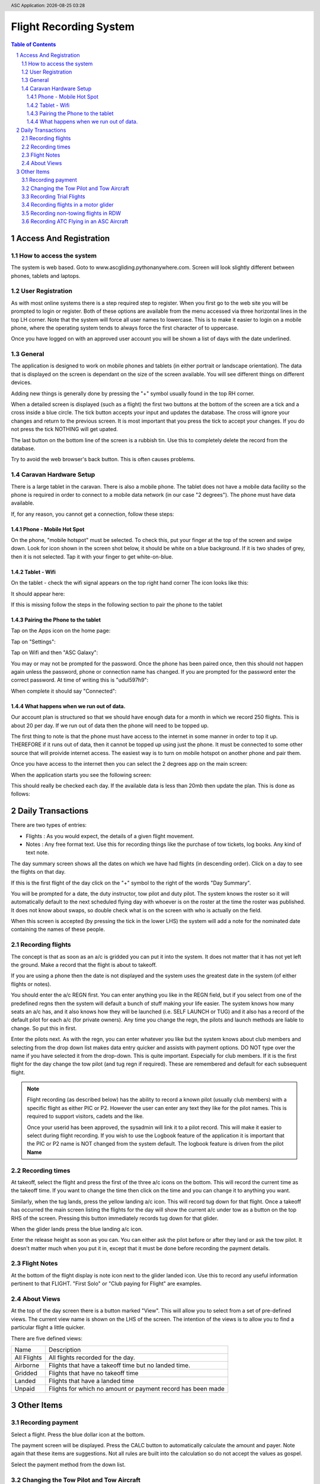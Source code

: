 .. |date| date::
.. |time| date:: %H:%M
.. header:: ASC Application: |date| |time|
.. The ### directives are processed by rst2pdf.
.. footer:: Page ###Page### of ###Total###


===========================
Flight Recording System
===========================

.. raw:: pdf

    PageBreak


.. contents:: Table of Contents

.. sectnum::

.. raw:: pdf

    PageBreak


************************
Access And Registration
************************

How to access the system
========================
The system is web based.  Goto to www.ascgliding.pythonanywhere.com.
Screen will look slightly different between phones, tablets and laptops.

User Registration
=================
As with most online systems there is a step required step to register.
When you first go to the web site you will be prompted to login or register.
Both of these options are available from the menu accessed via three horizontal lines in the top LH corner.
Note that the system will force all user names to lowercase.  This is to make it easier to login on a mobile
phone, where the operating system tends to always force the first character of to uppercase.

Once you have logged on with an approved user account you will be shown a list of days with the date underlined.

General
=======

The application is designed to work on mobile phones and tablets (in either portrait or landscape orientation).
The data that is displayed on the screen is dependant on the size of the screen available.  You will see
different things on different devices.

Adding new things is generally done by pressing the "+" symbol usually found in the top RH corner.

When a detailed screen is displayed (such as a flight) the first two buttons at the bottom of the screen
are a tick and a cross inside a blue circle.  The tick button accepts your input and updates the database.
The cross will ignore your changes and return to the previous screen.  
It is most important that you press the tick to accept your changes.  If you do not press the tick NOTHING will get upated.

The last button on the bottom line of the screen is a rubbish tin.  Use this to completely delete the record from
the database.

Try to avoid the web browser's back button.  This is often causes problems.

Caravan Hardware Setup
======================

There is a large tablet in the caravan.  There is also a mobile phone.
The tablet does not have a mobile data facility so the phone is required in order
to connect to a mobile data network (in our case "2 degrees").  The phone must have
data available.

If, for any reason, you cannot get a connection, follow these steps:

Phone - Mobile Hot Spot
-----------------------

On the phone, "mobile hotspot" must be selected.  To check this,
put your finger at the top of the screen and swipe down.  Look for icon shown in the
screen shot below, it should be white on a blue background.  If it is two shades of
grey, then it is not selected.  Tap it with your finger to get white-on-blue.

.. image:: README_USER_SCR002.jpg
   :scale: 15%

Tablet - Wifi 
------------

On the tablet - check the wifi signal appears on the top right hand corner
The icon looks like this:


.. image:: README_USER_SCR018.jpg

It should appear here:

.. image:: README_USER_SCR011.jpg
   :scale: 15%

If this is missing follow the steps in the following section to pair the phone to the tablet


Pairing the Phone to the tablet
-------------------------------

Tap on the Apps icon on the home page:


.. image:: README_USER_SCR016.jpg
   :scale: 15%

Tap on "Settings":


.. image:: README_USER_SCR015.jpg
   :scale: 15%


Tap on Wifi and then "ASC Galaxy":


.. image:: README_USER_SCR014.jpg
   :scale: 15%

You may or may not be prompted for the password.  Once the phone has been paired once, then this should not happen again unless
the password, phone or connection name has changed.  If you are prompted for the password enter the correct password.  At time
of writing this is "udul597h9":


.. image:: README_USER_SCR013.jpg
   :scale: 15%
    
When complete it should say "Connected":

.. image:: README_USER_SCR012.jpg
   :scale: 15%

What happens when we run out of data.
-------------------------------------

Our account plan is structured so that we should have enough data for a month
in which we record 250 flights.  This is about 20 per day.  If we run out
of data then the phone will need to be topped up.

The first thing to note is that the phone must have access to the internet in some manner
in order to top it up.   THEREFORE if it runs out of data, then it cannot be topped up
using just the phone.  It must be connected to some other source that will proivide internet
access.  The easiest way is to turn on mobile hotspot on another phone and pair them.

Once you have access to the internet then you can select the 2 degrees app on the main
screen:

.. image:: README_USER_SCR003.jpg
   :scale: 15%

When the application starts you see the following screen:

.. image:: README_USER_SCR004.jpg
   :scale: 15%


This should really be checked each day.  If the available data is less than 20mb then
update the plan.  This is done as follows:

.. image:: README_USER_SCR010.jpg
   :scale: 15%


.. image:: README_USER_SCR005.jpg
   :scale: 15%


.. image:: README_USER_SCR006.jpg
   :scale: 15%


.. image:: README_USER_SCR007.jpg
   :scale: 15%


.. image:: README_USER_SCR008.jpg
   :scale: 15%


.. image:: README_USER_SCR009.jpg
   :scale: 15%





******************
Daily Transactions
******************

There are two types of entries:

* Flights : As you would expect, the details of a given flight movement.
* Notes : Any free format text.  Use this for recording things like the purchase of tow tickets, log books.  
  Any kind of text note.


The day summary screen shows all the dates on which we have had flights (in descending order).
Click on a day to see the flights on that day.

If this is the first flight of the day click on the "+" symbol to the right of the words "Day Summary".

You will be prompted for a date, the duty instructor, tow pilot and duty pilot.  The system knows the roster
so it will automatically default to the next scheduled flying day with whoever is on the roster at the time
the roster was published.  It does not know about swaps, so double check what is on the screen with who
is actually on the field.  

When this screen is accepted (by pressing the tick in the lower LHS) the system will add a note for the
nominated date containing the names of these people.

Recording flights
=================

The concept is that as soon as an a/c is gridded you can put it into the system.  It does not matter that it has not
yet left the ground.  Make a record that the flight is about to takeoff.

If you are using a phone then the date is not displayed and the system uses the greatest date in the system (of
either flights or notes).

You should enter the a/c REGN first.  You can enter anything you like in the REGN field, but if you select from one
of the predefined regns then the system will default a bunch of stuff making your life easier.
The system knows how many seats an a/c has, and it also knows how they
will be launched (i.e. SELF LAUNCH or TUG) and it also has a record of the default pilot for each a/c (for private owners).
Any time you change the regn, the pilots and launch methods are liable to change.  So put this in first.

Enter the pilots next.  As with the regn, you can enter whatever you like but the system knows about club members
and selecting from the drop down list makes data entry quicker and assists with payment options.  DO NOT type over the
name if you have selected it from the drop-down.  This is quite important.  Especially for club members.
If it is the first flight for the day change the tow pilot (and tug regn if required).  These are remembered and
default for each subsequent flight.

.. Note::

    Flight recording (as described below) has the ability to record a known pilot (usually club members)
    with a specific flight as either PIC or P2.  However the user can enter any text they like for the
    pilot names.  This is required to support visitors, cadets and the like.

    Once your userid has been approved, the sysadmin will link it to a pilot record.  This will make it easier
    to select during flight recording.  If you wish to use the Logbook feature of the application it is important
    that the PIC or P2 name is NOT changed from the system default.  The logbook feature is driven from the
    pilot **Name**

Recording times
===============

At takeoff, select the flight and press the first of the three a/c icons on the bottom.  This will record the current
time as the takeoff time.  If you want to change the time then click on the time and you can change it to anything you want.

Similarly, when the tug lands, press the yellow landing a/c icon.  This will record tug down for that flight.
Once a takeoff has occurred the main screen listing the flights for the day will show the current a/c under tow
as a button on the top RHS of the screen.  Pressing this button immediately records tug down for that glider.

When the glider lands press the blue landing a/c icon.

Enter the release height as soon as you can.  You can either ask the pilot before or after they land or ask the tow
pilot.  It doesn't matter much when you put it in, except that it must be done before recording the payment details.

Flight Notes
============

At the bottom of the flight display is note icon next to the glider landed icon.  Use this to record any useful
information pertinent to that FLIGHT.  "First Solo" or "Club paying for Flight" are examples.

About Views
===========
At the top of the day screen there is a button marked "View".  This will allow you to select from a set of pre-defined
views.  The current view name is shown on the LHS of the screen.  The intention of the views is to allow you to find
a particular flight a little quicker.

There are five defined views:

=============     ===========================================================================================
Name              Description
-------------     -------------------------------------------------------------------------------------------
All Flights       All flights recorded for the day.
Airborne          Flights that have a takeoff time but no landed time.
Gridded           Flights that have no takeoff time
Landed            Flights that have a landed time
Unpaid            Flights for which no amount or payment record has been made
=============     ===========================================================================================

***********
Other Items
***********

Recording payment
=================
Select a flight.  Press the blue dollar icon at the bottom.

The payment screen will be displayed.  Press the CALC button to automatically calculate the amount and payer.
Note again that these items are suggestions. Not all rules are built into the calculation so do not accept
the values as gospel.

Select the payment method from the down list.

Changing the Tow Pilot and Tow Aircraft
=======================================

This is a simple case of changing the values on the first flight (or any flight) of
the day.  Subsequent new
records will default from the previous flight.

Recording Trial Flights
=======================

Set the P2 to "Trial Flight".
Add a note to the flight that includes the name of the person.

In the payments section use the calc tab.  The payer should be set to "Trial Flight".
Put ALL of the amount in the aerotow.  Normally this will be $150.  Service people pay the normal
tow rate plus $1/min for the glider hire.  Override the amounts as required.

Set the payment type as appropriate.  This will be voucher (add the voucher number after selecting
'voucher' from the drop down list).  Note, that if the person paid for the trial flight via Internet
Banking and did not have a physical voucher, the payment type should still be recorded as Voucher.
'Internet' is only for payments received AFTER the flight.

Recording flights in a motor glider
===================================

A self launching glider should be recorded as normal except that the Tug regn must be set to 'SELF LAUNCH'.
This can be found in the drop down list.  A takeoff time and a landed time is required but no tug down
time is required.
Motor gliders that are in the master aircraft table should have their default launch method set to 'SELF LAUNCH'
and this will cause the tow details to be set automatically.

Recording non-towing flights in RDW
===================================

If a pilot flies the tow plane without towing a glider, the glider regn should be set to "TUG ONLY".
This is a valid value in the drop down list.  A takeoff and tug down time needs to be recorded but
release height and landed times are left blank.

Recording ATC Flying in an ASC Aircraft
=======================================

Each sqn is setup ass a customer in the pilots table.  Select the appropriate sqn from the drop down.
Usually the amount is $65.  Put this in the aerotow field on the payments screen.
